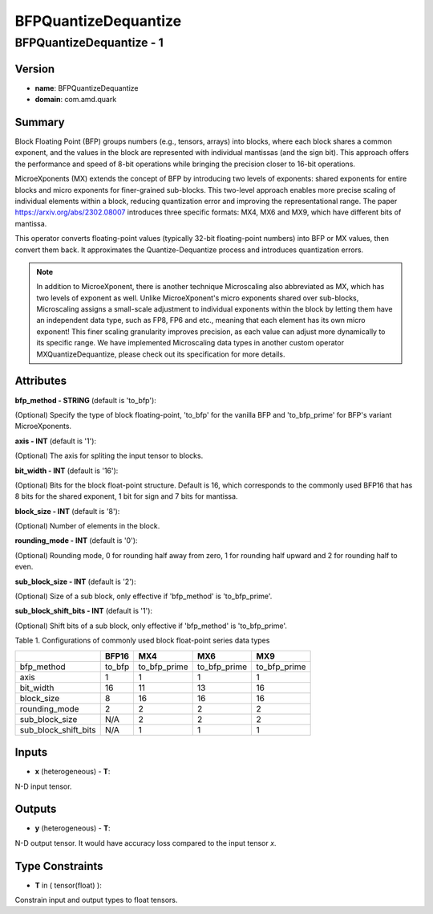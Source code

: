 BFPQuantizeDequantize
=====================

BFPQuantizeDequantize - 1
-------------------------

Version
```````
- **name**: BFPQuantizeDequantize

- **domain**: com.amd.quark

Summary
```````

Block Floating Point (BFP) groups numbers (e.g., tensors, arrays) into blocks, where each block shares a common exponent, and the values in the block are represented with individual mantissas (and the sign bit). This approach offers the performance and speed of 8-bit operations while bringing the precision closer to 16-bit operations.

MicroeXponents (MX) extends the concept of BFP by introducing two levels of exponents: shared exponents for entire blocks and micro exponents for finer-grained sub-blocks. This two-level approach enables more precise scaling of individual elements within a block, reducing quantization error and improving the representational range. The paper https://arxiv.org/abs/2302.08007 introduces three specific formats: MX4, MX6 and MX9, which have different bits of mantissa.

This operator converts floating-point values (typically 32-bit floating-point numbers) into BFP or MX values, then convert them back. It approximates the Quantize-Dequantize process and introduces quantization errors.

.. note::

   In addition to MicroeXponent, there is another technique Microscaling also abbreviated as MX, which has two levels of exponent as well. Unlike MicroeXponent's micro exponents shared over sub-blocks, Microscaling assigns a small-scale adjustment to individual exponents within the block by letting them have an independent data type, such as FP8, FP6 and etc., meaning that each element has its own micro exponent! This finer scaling granularity improves precision, as each value can adjust more dynamically to its specific range. We have implemented Microscaling data types in another custom operator MXQuantizeDequantize, please check out its specification for more details.

Attributes
``````````

**bfp_method - STRING** (default is 'to_bfp'):

(Optional) Specify the type of block floating-point, 'to_bfp' for the vanilla BFP and 'to_bfp_prime' for BFP's variant MicroeXponents.

**axis - INT** (default is '1'):

(Optional) The axis for spliting the input tensor to blocks.

**bit_width - INT** (default is '16'):

(Optional) Bits for the block float-point structure. Default is 16, which corresponds to the commonly used BFP16 that has 8 bits for the shared exponent, 1 bit for sign and 7 bits for mantissa.

**block_size - INT** (default is '8'):

(Optional) Number of elements in the block.

**rounding_mode - INT** (default is '0'):

(Optional) Rounding mode, 0 for rounding half away from zero, 1 for rounding half upward and 2 for rounding half to even.

**sub_block_size - INT** (default is '2'):

(Optional) Size of a sub block, only effective if 'bfp_method' is 'to_bfp_prime'.

**sub_block_shift_bits - INT** (default is '1'):

(Optional) Shift bits of a sub block, only effective if 'bfp_method' is 'to_bfp_prime'.


Table 1. Configurations of commonly used block float-point series data types

+----------------------+----------------+------------------+------------------+------------------+
|                      | BFP16          | MX4              | MX6              | MX9              |
+======================+================+==================+==================+==================+
| bfp_method           | to_bfp         | to_bfp_prime     | to_bfp_prime     | to_bfp_prime     |
+----------------------+----------------+------------------+------------------+------------------+
| axis                 | 1              | 1                | 1                | 1                |
+----------------------+----------------+------------------+------------------+------------------+
| bit_width            | 16             | 11               | 13               | 16               |
+----------------------+----------------+------------------+------------------+------------------+
| block_size           | 8              | 16               | 16               | 16               |
+----------------------+----------------+------------------+------------------+------------------+
| rounding_mode        | 2              | 2                | 2                | 2                |
+----------------------+----------------+------------------+------------------+------------------+
| sub_block_size       | N/A            | 2                | 2                | 2                |
+----------------------+----------------+------------------+------------------+------------------+
| sub_block_shift_bits | N/A            | 1                | 1                | 1                |
+----------------------+----------------+------------------+------------------+------------------+


Inputs
``````
- **x** (heterogeneous) - **T**:

N-D input tensor.

Outputs
```````

- **y** (heterogeneous) - **T**:

N-D output tensor. It would have accuracy loss compared to the input tensor *x*.

Type Constraints
````````````````

- **T** in ( tensor(float) ):

Constrain input and output types to float tensors.

.. raw:: html

   <!-- 
   ## License
   Copyright (C) 2025, Advanced Micro Devices, Inc. All rights reserved. SPDX-License-Identifier: MIT
   -->
